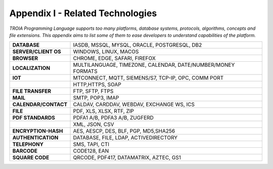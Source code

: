 

=====================================
Appendix I - Related Technologies
=====================================

*TROIA Programming Language supports too many platforms, database systems, protocols, algorithms, concepts and file extensions. This appendix aims to list some of them to ease developers to understand capabilities of the platform.*

            
      
+------------------------+----------------------------------------------------------------------------------+
| **DATABASE**           | IASDB, MSSQL, MYSQL, ORACLE, POSTGRESQL, DB2                                     |
+------------------------+----------------------------------------------------------------------------------+
| **SERVER/CLIENT OS**   | WINDOWS, LINUX, MACOS                                                            |
+------------------------+----------------------------------------------------------------------------------+
| **BROWSER**            | CHROME, EDGE, SAFARI, FIREFOX                                                    |
+------------------------+----------------------------------------------------------------------------------+
| **LOCALIZATION**       | MULTILANGUAGE, TIMEZONE, CALENDAR, DATE/NUMBER/MONEY FORMATS                     |
+------------------------+----------------------------------------------------------------------------------+
| **IOT**                | MTCONNECT, MQTT, SIEMENS/S7, TCP-IP, OPC, COMM PORT                              |
+------------------------+----------------------------------------------------------------------------------+
|                        | HTTP,HTTPS, SOAP                                                                 |
+------------------------+----------------------------------------------------------------------------------+
| **FILE TRANSFER**      | FTP, SFTP, FTPS                                                                  |
+------------------------+----------------------------------------------------------------------------------+
| **MAIL**               | SMTP, POP3, IMAP                                                                 |
+------------------------+----------------------------------------------------------------------------------+
| **CALENDAR/CONTACT**   | CALDAV, CARDDAV, WEBDAV, EXCHANGE WS, ICS                                        |
+------------------------+----------------------------------------------------------------------------------+
| **FILE**               | PDF, XLS, XLSX, RTF, ZIP                                                         |
+------------------------+----------------------------------------------------------------------------------+
| **PDF STANDARDS**      | PDFA1 A/B, PDFA3 A/B, ZUGFERD                                                    |
+------------------------+----------------------------------------------------------------------------------+
|                        | XML, JSON, CSV                                                                   |
+------------------------+----------------------------------------------------------------------------------+
| **ENCRYPTION-HASH**    | AES, AESCP, DES, BLF, PGP, MD5,SHA256                                            |
+------------------------+----------------------------------------------------------------------------------+
| **AUTHENTICATION**     | DATABASE, FILE, LDAP, ACTIVEDIRECTORY                                            |
+------------------------+----------------------------------------------------------------------------------+
| **TELEPHONY**          | SMS, TAPI, CTI                                                                   |
+------------------------+----------------------------------------------------------------------------------+
| **BARCODE**            | CODE128, EAN                                                                     |
+------------------------+----------------------------------------------------------------------------------+
| **SQUARE CODE**        | QRCODE, PDF417, DATAMATRIX, AZTEC, GS1                                           |
+------------------------+----------------------------------------------------------------------------------+


